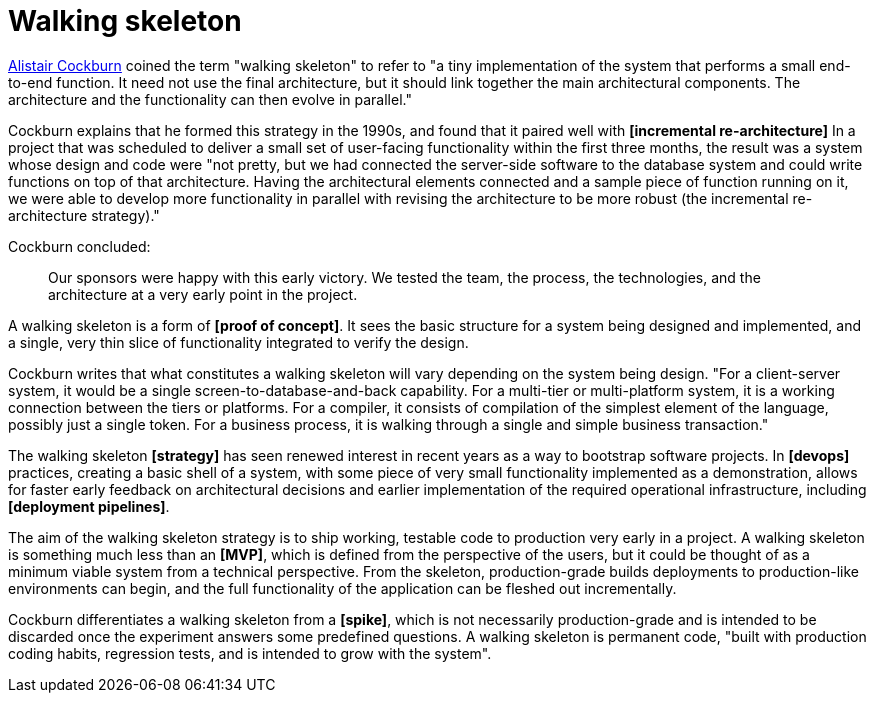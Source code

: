 = Walking skeleton

https://web.archive.org/web/20081016063214/http://alistair.cockburn.us:80/Walking+skeleton[Alistair Cockburn] coined the term "walking skeleton" to refer to "a tiny implementation of the system that performs a small end-to-end function. It need not use the final architecture, but it should link together the main architectural components. The architecture and the functionality can then evolve in parallel."

Cockburn explains that he formed this strategy in the 1990s, and found that it paired well with *[incremental re-architecture]* In a project that was scheduled to deliver a small set of user-facing functionality within the first three months, the result was a system whose design and code were "not pretty, but we had connected the server-side software to the database system and could write functions on top of that architecture. Having the architectural elements connected and a sample piece of function running on it, we were able to develop more functionality in parallel with revising the architecture to be more robust (the incremental re-architecture strategy)."

Cockburn concluded:

[quote]
____
Our sponsors were happy with this early victory. We tested the team, the process, the technologies, and the architecture at a very early point in the project.
____

A walking skeleton is a form of *[proof of concept]*. It sees the basic structure for a system being designed and implemented, and a single, very thin slice of functionality integrated to verify the design.

Cockburn writes that what constitutes a walking skeleton will vary depending on the system being design. "For a client-server system, it would be a single screen-to-database-and-back capability. For a multi-tier or multi-platform system, it is a working connection between the tiers or platforms. For a compiler, it consists of compilation of the simplest element of the language, possibly just a single token. For a business process, it is walking through a single and simple business transaction."

The walking skeleton *[strategy]* has seen renewed interest in recent years as a way to bootstrap software projects. In *[devops]* practices, creating a basic shell of a system, with some piece of very small functionality implemented as a demonstration, allows for faster early feedback on architectural decisions and earlier implementation of the required operational infrastructure, including *[deployment pipelines]*.

The aim of the walking skeleton strategy is to ship working, testable code to production  very early in a project. A walking skeleton is something much less than an *[MVP]*, which is defined from the perspective of the users, but it could be thought of as a minimum viable system from a technical perspective. From the skeleton, production-grade builds deployments to production-like environments can begin, and the full functionality of the application can be fleshed out incrementally.

Cockburn differentiates a walking skeleton from a *[spike]*, which is not necessarily production-grade and is intended to be discarded once the experiment answers some predefined questions. A walking skeleton is permanent code, "built with production coding habits, regression tests, and is intended to grow with the system".
